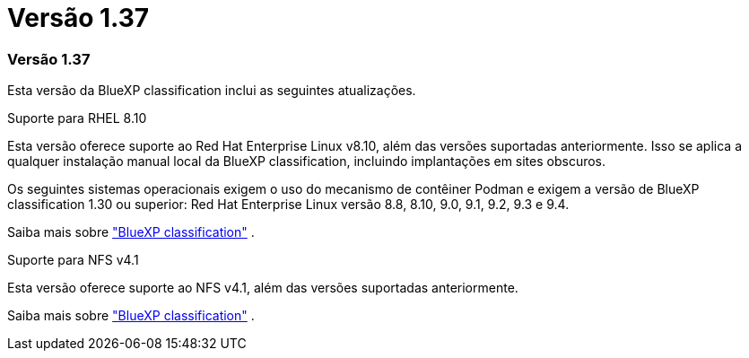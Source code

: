 = Versão 1.37
:allow-uri-read: 




=== Versão 1.37

Esta versão da BlueXP classification inclui as seguintes atualizações.

.Suporte para RHEL 8.10
Esta versão oferece suporte ao Red Hat Enterprise Linux v8.10, além das versões suportadas anteriormente.  Isso se aplica a qualquer instalação manual local da BlueXP classification, incluindo implantações em sites obscuros.

Os seguintes sistemas operacionais exigem o uso do mecanismo de contêiner Podman e exigem a versão de BlueXP classification 1.30 ou superior: Red Hat Enterprise Linux versão 8.8, 8.10, 9.0, 9.1, 9.2, 9.3 e 9.4.

Saiba mais sobre https://docs.netapp.com/us-en/bluexp-classification/concept-classification.html["BlueXP classification"] .

.Suporte para NFS v4.1
Esta versão oferece suporte ao NFS v4.1, além das versões suportadas anteriormente.

Saiba mais sobre https://docs.netapp.com/us-en/bluexp-classification/concept-classification.html["BlueXP classification"] .
